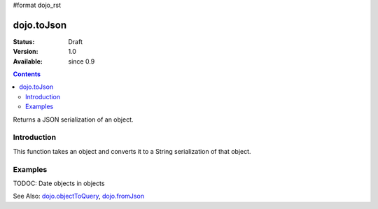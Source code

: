 #format dojo_rst

dojo.toJson
===========

:Status: Draft
:Version: 1.0
:Available: since 0.9

.. contents::
   :depth: 2

Returns a JSON serialization of an object.

============
Introduction
============

This function takes an object and converts it to a String serialization of that object.

========
Examples
========

.. code-block :: javascript
 :linenos:

  // a simple object
  var obj = { a:"one", b:3, c:true };

  // convert it to a string:
  var data = dojo.toJson(obj);
  console.log(data, typeof data);
  >>> {"a":"one","b":3,"c":true} string

TODOC: Date objects in objects

See Also: `dojo.objectToQuery <dojo.objectToQuery>`_, `dojo.fromJson <dojo.fromJson>`_ 
